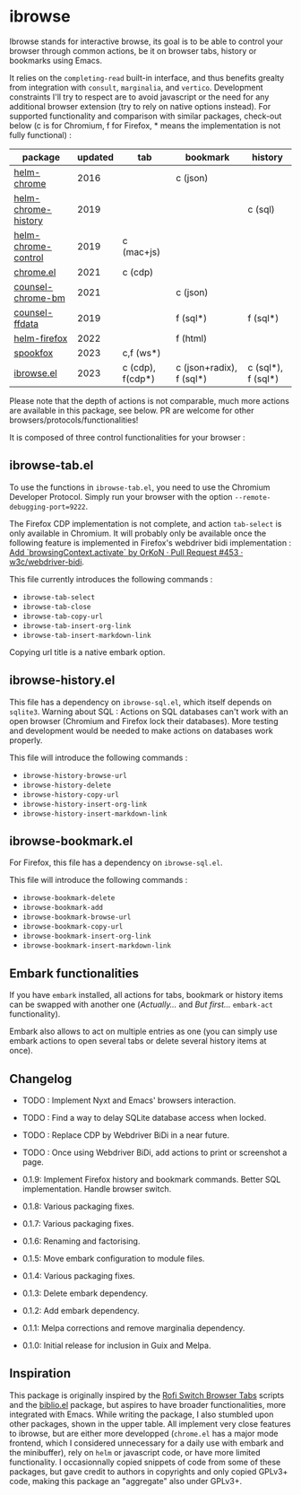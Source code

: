 
* ibrowse

Ibrowse stands for interactive browse, its goal is to be able to control your browser through common actions, be it on browser tabs, history or bookmarks using Emacs.

It relies on the =completing-read= built-in interface, and thus benefits grealty from integration with =consult=, =marginalia=, and =vertico=. Development constraints I'll try to respect are to avoid javascript or the need for any additional browser extension (try to rely on native options instead). For supported functionality and comparison with similar packages, check-out below (c is for Chromium, f for Firefox, * means the implementation is not fully functional) :

| package             | updated | tab              | bookmark                 | history            |
|---------------------+---------+------------------+--------------------------+--------------------|
| [[https://github.com/kawabata/helm-chrome][helm-chrome]]         |    2016 |                  | c (json)                 |                    |
| [[https://github.com/xuchunyang/helm-chrome-history][helm-chrome-history]] |    2019 |                  |                          | c (sql)            |
| [[https://github.com/xuchunyang/helm-chrome-control][helm-chrome-control]] |    2019 | c (mac+js)       |                          |                    |
| [[https://github.com/anticomputer/chrome.el][chrome.el]]           |    2021 | c (cdp)          |                          |                    |
| [[https://github.com/BlueBoxWare/counsel-chrome-bm][counsel-chrome-bm]]   |    2021 |                  | c (json)                 |                    |
| [[https://github.com/cireu/counsel-ffdata][counsel-ffdata]]      |    2019 |                  | f (sql*)                 | f (sql*)           |
| [[https://github.com/emacs-helm/helm-firefox][helm-firefox]]        |    2022 |                  | f (html)                 |                    |
| [[https://github.com/bitspook/spookfox][spookfox]]            |    2023 | c,f (ws*)        |                          |                    |
| [[https://github.com/nicolas-graves/ibrowse.el/README.org][ibrowse.el]]          |    2023 | c (cdp), f(cdp*) | c (json+radix), f (sql*) | c (sql*), f (sql*) |

Please note that the depth of actions is not comparable, much more actions are available in this package, see below. PR are welcome for other browsers/protocols/functionalities!

It is composed of three control functionalities for your browser :

** ibrowse-tab.el

To use the functions in =ibrowse-tab.el=, you need to use the Chromium Developer Protocol. Simply run your browser with the option =--remote-debugging-port=9222=.

The Firefox CDP implementation is not complete, and action =tab-select= is only available in Chromium. It will probably only be available once the following feature is implemented in Firefox's webdriver bidi implementation : [[https://github.com/w3c/webdriver-bidi/pull/453][Add `browsingContext.activate` by OrKoN · Pull Request #453 · w3c/webdriver-bidi]].

This file currently introduces the following commands :
- =ibrowse-tab-select=
- =ibrowse-tab-close=
- =ibrowse-tab-copy-url=
- =ibrowse-tab-insert-org-link=
- =ibrowse-tab-insert-markdown-link=

Copying url title is a native embark option.

** ibrowse-history.el

This file has a dependency on =ibrowse-sql.el=, which itself depends on =sqlite3=.
Warning about SQL : Actions on SQL databases can't work with an open browser (Chromium and Firefox lock their databases). More testing and development would be needed to make actions on databases work properly.

This file will introduce the following commands :
- =ibrowse-history-browse-url=
- =ibrowse-history-delete=
- =ibrowse-history-copy-url=
- =ibrowse-history-insert-org-link=
- =ibrowse-history-insert-markdown-link=

** ibrowse-bookmark.el

For Firefox, this file has a dependency on =ibrowse-sql.el=.

This file will introduce the following commands :
- =ibrowse-bookmark-delete=
- =ibrowse-bookmark-add=
- =ibrowse-bookmark-browse-url=
- =ibrowse-bookmark-copy-url=
- =ibrowse-bookmark-insert-org-link=
- =ibrowse-bookmark-insert-markdown-link=

** Embark functionalities

If you have =embark= installed, all actions for tabs, bookmark or history items can be swapped with another one (/Actually.../ and /But first.../ =embark-act= functionality).

Embark also allows to act on multiple entries as one (you can simply use embark actions to open several tabs or delete several history items at once).

** Changelog

- TODO : Implement Nyxt and Emacs' browsers interaction.
- TODO : Find a way to delay SQLite database access when locked.
- TODO : Replace CDP by Webdriver BiDi in a near future.
- TODO : Once using Webdriver BiDi, add actions to print or screenshot a page.

- 0.1.9: Implement Firefox history and bookmark commands. Better SQL implementation. Handle browser switch.
- 0.1.8: Various packaging fixes.
- 0.1.7: Various packaging fixes.
- 0.1.6: Renaming and factorising.
- 0.1.5: Move embark configuration to module files.
- 0.1.4: Various packaging fixes.
- 0.1.3: Delete embark dependency.
- 0.1.2: Add embark dependency.
- 0.1.1: Melpa corrections and remove marginalia dependency.
- 0.1.0: Initial release for inclusion in Guix and Melpa.

** Inspiration

This package is originally inspired by the [[https://github.com/kevinmorio/rofi-switch-browser-tabs][Rofi Switch Browser Tabs]] scripts and the [[https://github.com/cpitclaudel/biblio.el][biblio.el]] package, but aspires to have broader functionalities, more integrated with Emacs. While writing the package, I also stumbled upon other packages, shown in the upper table. All implement very close features to ibrowse, but are either more developped (=chrome.el= has a major mode frontend, which I considered unnecessary for a daily use with embark and the minibuffer), rely on =helm= or javascript code, or have more limited functionality. I occasionnally copied snippets of code from some of these packages, but gave credit to authors in copyrights and only copied GPLv3+ code, making this package an "aggregate" also under GPLv3+.
